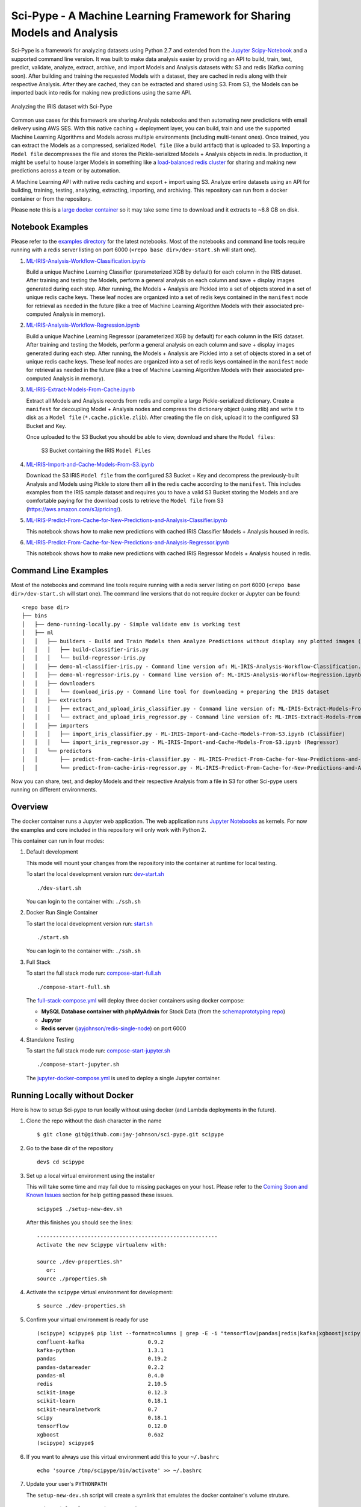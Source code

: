 =======================================================================
Sci-Pype - A Machine Learning Framework for Sharing Models and Analysis
=======================================================================

Sci-Pype is a framework for analyzing datasets using Python 2.7 and extended from the `Jupyter Scipy-Notebook`_ and a supported command line version. It was built to make data analysis easier by providing an API to build, train, test, predict, validate, analyze, extract, archive, and import Models and Analysis datasets with: S3 and redis (Kafka coming soon). After building and training the requested Models with a dataset, they are cached in redis along with their respective Analysis. After they are cached, they can be extracted and shared using S3. From S3, the Models can be imported back into redis for making new predictions using the same API. 

.. figure:: ./examples/images/v2/Scipype-Seaborn-Visuals.png
    :alt: Sci-Pype - A Machine Learning Framework for Sharing Models and Analysis
    :align: center
    
    Analyzing the IRIS dataset with Sci-Pype

Common use cases for this framework are sharing Analysis notebooks and then automating new predictions with email delivery using AWS SES. With this native caching + deployment layer, you can build, train and use the supported Machine Learning Algorithms and Models across multiple environments (including multi-tenant ones). Once trained, you can extract the Models as a compressed, serialized ``Model file`` (like a build artifact) that is uploaded to S3. Importing a ``Model file`` decompresses the file and stores the Pickle-serialized Models + Analysis objects in redis. In production, it might be useful to house larger Models in something like a `load-balanced redis cluster`_ for sharing and making new predictions across a team or by automation.

A Machine Learning API with native redis caching and export + import using S3. Analyze entire datasets using an API for building, training, testing, analyzing, extracting, importing, and archiving. This repository can run from a docker container or from the repository. 

Please note this is a `large docker container`_ so it may take some time to download and it extracts to ~6.8 GB on disk.

.. _Jupyter Scipy-Notebook: https://github.com/jupyter/docker-stacks/tree/master/scipy-notebook
.. _load-balanced redis cluster: https://github.com/jay-johnson/docker-redis-haproxy-cluster
.. _large docker container: https://hub.docker.com/r/jayjohnson/jupyter/tags/

Notebook Examples
=================

Please refer to the `examples directory`_ for the latest notebooks. Most of the notebooks and command line tools require running with a redis server listing on port 6000 (``<repo base dir>/dev-start.sh`` will start one). 

.. _examples directory: https://github.com/jay-johnson/sci-pype/tree/master/examples

#.  `ML-IRIS-Analysis-Workflow-Classification.ipynb`_

    Build a unique Machine Learning Classifier (parameterized XGB by default) for each column in the IRIS dataset. After training and testing the Models, perform a general analysis on each column and save + display images generated during each step. After running, the Models + Analysis are Pickled into a set of objects stored in a set of unique redis cache keys. These leaf nodes are organized into a set of redis keys contained in the ``manifest`` node for retrieval as needed in the future (like a tree of Machine Learning Algorithm Models with their associated pre-computed Analysis in memory).

#.  `ML-IRIS-Analysis-Workflow-Regression.ipynb`_
    
    Build a unique Machine Learning Regressor (parameterized XGB by default) for each column in the IRIS dataset. After training and testing the Models, perform a general analysis on each column and save + display images generated during each step. After running, the Models + Analysis are Pickled into a set of objects stored in a set of unique redis cache keys. These leaf nodes are organized into a set of redis keys contained in the ``manifest`` node for retrieval as needed in the future (like a tree of Machine Learning Algorithm Models with their associated pre-computed Analysis in memory).

#.  `ML-IRIS-Extract-Models-From-Cache.ipynb`_

    Extract all Models and Analysis records from redis and compile a large Pickle-serialized dictionary. Create a ``manifest`` for decoupling Model + Analysis nodes and compress the dictionary object (using zlib) and write it to disk as a ``Model file`` (``*.cache.pickle.zlib``). After creating the file on disk, upload it to the configured S3 Bucket and Key.
    
    Once uploaded to the S3 Bucket you should be able to view, download and share the ``Model files``:

    .. figure:: ./examples/images/scipype_s3_bucket_with_xgb_classifier_and_regressor_models_as_pickled_object_files.png

        S3 Bucket containing the IRIS ``Model Files``

#.  `ML-IRIS-Import-and-Cache-Models-From-S3.ipynb`_

    Download the S3 IRIS ``Model file`` from the configured S3 Bucket + Key and decompress the previously-built Analysis and Models using Pickle to store them all in the redis cache according to the ``manifest``. This includes examples from the IRIS sample dataset and requires you to have a valid S3 Bucket storing the Models and are comfortable paying for the download costs to retrieve the ``Model file`` from S3 (https://aws.amazon.com/s3/pricing/).

#.  `ML-IRIS-Predict-From-Cache-for-New-Predictions-and-Analysis-Classifier.ipynb`_

    This notebook shows how to make new predictions with cached IRIS Classifier Models + Analysis housed in redis. 
    
#.  `ML-IRIS-Predict-From-Cache-for-New-Predictions-and-Analysis-Regressor.ipynb`_

    This notebook shows how to make new predictions with cached IRIS Regressor Models + Analysis housed in redis. 
    

Command Line Examples
=====================

Most of the notebooks and command line tools require running with a redis server listing on port 6000 (``<repo base dir>/dev-start.sh`` will start one). The command line versions that do not require docker or Jupyter can be found:

::
    
    <repo base dir>
    ├── bins
    │   ├── demo-running-locally.py - Simple validate env is working test
    │   ├── ml
    │   │   ├── builders - Build and Train Models then Analyze Predictions without display any plotted images (automation examples)
    │   │   │   ├── build-classifier-iris.py
    │   │   │   └── build-regressor-iris.py
    │   │   ├── demo-ml-classifier-iris.py - Command line version of: ML-IRIS-Analysis-Workflow-Classification.ipynb
    │   │   ├── demo-ml-regressor-iris.py - Command line version of: ML-IRIS-Analysis-Workflow-Regression.ipynb
    │   │   ├── downloaders
    │   │   │   └── download_iris.py - Command line tool for downloading + preparing the IRIS dataset
    │   │   ├── extractors
    │   │   │   ├── extract_and_upload_iris_classifier.py - Command line version of: ML-IRIS-Extract-Models-From-Cache.ipynb (Classifier)
    │   │   │   └── extract_and_upload_iris_regressor.py - Command line version of: ML-IRIS-Extract-Models-From-Cache.ipynb (Regressor)
    │   │   ├── importers
    │   │   │   ├── import_iris_classifier.py - ML-IRIS-Import-and-Cache-Models-From-S3.ipynb (Classifier)
    │   │   │   └── import_iris_regressor.py - ML-IRIS-Import-and-Cache-Models-From-S3.ipynb (Regressor)
    │   │   └── predictors
    │   │       ├── predict-from-cache-iris-classifier.py - ML-IRIS-Predict-From-Cache-for-New-Predictions-and-Analysis-Classifier.ipynb (Classifier)
    │   │       └── predict-from-cache-iris-regressor.py - ML-IRIS-Predict-From-Cache-for-New-Predictions-and-Analysis-Regressor.ipynb (Regressor)



Now you can share, test, and deploy Models  and their respective Analysis from a file in S3 for other Sci-pype users running on different environments.

.. _ML-IRIS-Analysis-Workflow-Classification.ipynb: ./examples/ML-IRIS-Analysis-Workflow-Classification.ipynb
.. _ML-IRIS-Analysis-Workflow-Regression.ipynb: ./examples/ML-IRIS-Analysis-Workflow-Regression.ipynb
.. _ML-IRIS-Extract-Models-From-Cache.ipynb: ./examples/ML-IRIS-Extract-Models-From-Cache.ipynb
.. _ML-IRIS-Import-and-Cache-Models-From-S3.ipynb: ./examples/ML-IRIS-Import-and-Cache-Models-From-S3.ipynb
.. _ML-IRIS-Predict-From-Cache-for-New-Predictions-and-Analysis-Classifier.ipynb: ./examples/ML-Predict-IRIS-Classifier-From-Cache.ipnyb_
.. _ML-IRIS-Predict-From-Cache-for-New-Predictions-and-Analysis-Regressor.ipynb: ./examples/ML-IRIS-Predict-From-Cache-for-New-Predictions-and-Analysis-Regressor.ipynb


Overview
========

The docker container runs a Jupyter web application. The web application runs `Jupyter Notebooks`_ as kernels. For now the examples and core included in this repository will only work with Python 2.

.. _Jupyter Notebooks: http://jupyter-notebook.readthedocs.io/en/latest/

This container can run in four modes:

#.  Default development

    This mode will mount your changes from the repository into the container at runtime for local testing.

    To start the local development version run: dev-start.sh_

    ::

        ./dev-start.sh

    You can login to the container with: ``./ssh.sh``
    
    .. _dev-start.sh: https://github.com/jay-johnson/sci-pype/blob/s3_and_machine_learning_api/dev-start.sh

#.  Docker Run Single Container

    To start the local development version run: start.sh_

    ::

        ./start.sh

    You can login to the container with: ``./ssh.sh``
    
    .. _start.sh: https://github.com/jay-johnson/sci-pype/blob/master/start.sh

#.  Full Stack

    To start the full stack mode run: compose-start-full.sh_
    
    ::

        ./compose-start-full.sh

    The full-stack-compose.yml_ will deploy three docker containers using docker compose:
    
    - **MySQL Database container with phpMyAdmin** for Stock Data (from the `schemaprototyping repo`_) 
    - **Jupyter**
    - **Redis server** (`jayjohnson/redis-single-node`_) on port 6000
    
    .. _compose-start-full.sh: https://github.com/jay-johnson/sci-pype/blob/master/compose-start-full.sh
    .. _full-stack-compose.yml: https://github.com/jay-johnson/sci-pype/blob/master/full-stack-compose.yml
    .. _schemaprototyping repo: https://github.com/jay-johnson/docker-schema-prototyping-with-mysql
    .. _jayjohnson/redis-single-node: https://hub.docker.com/r/jayjohnson/redis-single-node

#.  Standalone Testing
    
    To start the full stack mode run: compose-start-jupyter.sh_

    ::

        ./compose-start-jupyter.sh

    The jupyter-docker-compose.yml_ is used to deploy a single Jupyter container.

    .. _compose-start-jupyter.sh: https://github.com/jay-johnson/sci-pype/blob/master/compose-start-jupyter.sh
    .. _jupyter-docker-compose.yml: https://github.com/jay-johnson/sci-pype/blob/master/jupyter-docker-compose.yml

Running Locally without Docker
==============================

Here is how to setup Sci-pype to run locally without using docker (and Lambda deployments in the future).

#.  Clone the repo without the dash character in the name

    ::

        $ git clone git@github.com:jay-johnson/sci-pype.git scipype

#.  Go to the base dir of the repository

    ::

        dev$ cd scipype

#.  Set up a local virtual environment using the installer

    This will take some time and may fail due to missing packages on your host. Please refer to the `Coming Soon and Known Issues`_ section for help getting passed these issues.

    ::
    
        scipype$ ./setup-new-dev.sh

    After this finishes you should see the lines:

    ::

        ---------------------------------------------------------
        Activate the new Scipype virtualenv with:
        
        source ./dev-properties.sh"
           or:
        source ./properties.sh

#.  Activate the ``scipype`` virtual environment for development:

    ::

        $ source ./dev-properties.sh

#.  Confirm your virtual environment is ready for use

    ::

        (scipype) scipype$ pip list --format=columns | grep -E -i "tensorflow|pandas|redis|kafka|xgboost|scipy|scikit"
        confluent-kafka                    0.9.2                                                 
        kafka-python                       1.3.1                                                 
        pandas                             0.19.2                                                
        pandas-datareader                  0.2.2                                                 
        pandas-ml                          0.4.0                                                 
        redis                              2.10.5                                                
        scikit-image                       0.12.3                                                
        scikit-learn                       0.18.1                                                
        scikit-neuralnetwork               0.7                                                   
        scipy                              0.18.1                                                
        tensorflow                         0.12.0                                                
        xgboost                            0.6a2                                                 
        (scipype) scipype$ 

#.  If you want to always use this virtual environment add this to your ``~/.bashrc``

    ::

        echo 'source /tmp/scipype/bin/activate' >> ~/.bashrc

#.  Update your user's ``PYTHONPATH``

    The ``setup-new-dev.sh`` script will create a symlink that emulates the docker container's volume struture.

    ::

        scipype$ ls -l /opt/ | grep work
        lrwxrwxrwx  1 driver driver   32 Jan  2 15:56 work -> /home/driver/dev/scipype
        scipype$ 

    To run the Python 2 source code without being inside the docker container, you will need to add these lines to your ``~/.bashrc`` to automatically setup the Python 2 pathing to find the repository's ``src`` directory just like the docker container.

    ::

        if [[ "${PYTHONPATH}" == "" ]]; then
            export PYTHONPATH=/opt/work
        else
            export PYTHONPATH=${PYTHONPATH}:/opt/work
        fi


#.  Confirm the Demo downloader works in the Virtual Environment

    Please note: this assumes running from a new terminal to validate the virtual environment activation

    Activate it

    ::

        scipype$ source ./properties.sh

    Run the Demo

    ::

        (scipype) scipype$ ./bins/demo-running-locally.py 
        Downloading(SPY) Dates[Jan, 02 2016 - Jan, 02 2017]
        Storing CSV File(/opt/scipype/data/src/spy.csv)
        Done Downloading CSV for Ticker(SPY)
        Success File exists: /opt/scipype/data/src/spy.csv

    Deactivate it

    ::

        (scipype) scipype$ deactivate 
        scipype$ 


#.  If you want to automatically load the full Scipype environment ``properties.sh`` for any new shell terminal add this to your user's ``~/.bashrc``

    ::

        echo 'source /opt/work/properties.sh' >> ~/.bashrc


.. _Coming Soon and Known Issues: https://github.com/jay-johnson/sci-pype/blob/master/README.rst#coming-soon-and-known-issues

Previous Examples
=================

Version 1 Examples:
-------------------

#.  `example-core-demo.ipynb`_ 

    How to use the python core from a Jupyter notebook. It also shows how to debug the JSON application configs which are used to connect to external database(s) and redis server(s).
    
    .. figure:: https://jaypjohnson.com/_images/image_2016-08-01_core-integration.png

#.  `example-spy-downloader.ipynb`_

    **Jupyter + Downloading the SPY Pricing Data**

    Download the SPY ETF Pricing Data from Google Finance and store it in the shared ``ENV_PYTHON_SRC_DIR`` directory that is mounted from the host and into the Jupyter container. It uses a script that `downloads the SPY daily pricing data as a csv file`_.

    .. figure:: https://jaypjohnson.com/_images/image_2016-08-01_download-spy-pricing-data.png

#.  `example-plot-stock-data.ipynb`_

    **Download SPY and use Pandas + Matlab to Plot Pricing by the Close**

    This shows how to download the SPY daily prices from Google Finance as a csv then load it using Pandas for plotting on the Close prices with Matlab.

    .. figure:: https://jaypjohnson.com/_images/image_2016-08-01_plot-spy-by-close-prices.png

#.  `example-redis-cache-demo.ipynb`_

    **Building a Jupyter + Redis Data Pipeline**

    This extends the previous SPY pricing demo and publishes + retreives the pricing data by using a targeted ``CACHE`` redis server (that runs inside the Jupyter container). It stores the Pandas dataframe as JSON in the ``LATEST_SPY_DAILY_STICKS`` redis key.

    .. figure:: https://jaypjohnson.com/_images/image_2016-08-01_redis-data-pipeline-with-spy-prices.png

#.  `example-db-extract-and-cache.ipynb`_

    **Building a Jupyter + MySQL + Redis Data Pipeline**

    This requires running the **Full Stack** which uses the https://github.com/jay-johnson/sci-pype/blob/master/full-stack-compose.yml to deploy three docker containers on the same host:
    
    - MySQL (https://hub.docker.com/r/jayjohnson/schemaprototyping/)
    - Jupyter (https://hub.docker.com/r/jayjohnson/jupyter/)
    - Redis (https://hub.docker.com/r/jayjohnson/redis-single-node/)

    **How it works**

    .. figure:: https://jaypjohnson.com/_images/image_2016-08-01_using-jupyter-for-stock-analysis.png

    1. Extract the IBM stock data from the MySQL dataset and store it as a csv inside the **/opt/work/data/src/ibm.csv** file
    2. Load the IBM pricing data with Pandas
    3. Plot the pricing data with Matlab
    4. Publish the Pandas Dataframe as JSON to Redis
    5. Retrieve the Pandas Dataframe from Redis
    6. Test the cached pricing data exists outside the Jupyter container with:

        ::

            $ ./redis.sh 
            SSH-ing into Docker image(redis-server)
            [root@redis-server container]# redis-cli -h localhost -p 6000
            localhost:6000> LRANGE LATEST_IBM_DAILY_STICKS 0 0
            1) "(dp0\nS'Data'\np1\nS'{\"Date\":{\"49\":971136000000,\"48\":971049600000,\"47\":970790400000,\"46\":970704000000,\"45\":970617600000,\"44\":970531200000,\"43\":970444800000,\"42\":970185600000,\"41\":970099200000,\"40\":970012800000,\"39\":969926400000,\"38\":969

             ... removed for docs ... 

            localhost:6000> exit
            [root@redis-server container]# exit
            exit
            $

#.  `example-slack-debugging.ipynb`_

    **Jupyter + Slack Driven Development**

    This example shows how environment variables allow the python core to publish a message into Slack to notify the associated user with a message containing the line number and source code that threw the exception.

    .. figure:: https://jaypjohnson.com/_images/image_2016-08-01_slack-debugging.png

    .. _example-core-demo.ipynb: https://github.com/jay-johnson/sci-pype/blob/master/examples/example-core-demo.ipynb
    .. _example-slack-debugging.ipynb: https://github.com/jay-johnson/sci-pype/blob/master/examples/example-slack-debugging.ipynb
    .. _example-spy-downloader.ipynb: https://github.com/jay-johnson/sci-pype/blob/master/examples/example-spy-downloader.ipynb
    .. _example-plot-stock-data.ipynb: https://github.com/jay-johnson/sci-pype/blob/master/examples/example-plot-stock-data.ipynb
    .. _example-redis-cache-demo.ipynb: https://github.com/jay-johnson/sci-pype/blob/master/examples/example-redis-cache-demo.ipynb
    .. _example-db-extract-and-cache.ipynb: https://github.com/jay-johnson/sci-pype/blob/master/examples/example-db-extract-and-cache.ipynb
    .. _downloads the SPY daily pricing data as a csv file: https://github.com/jay-johnson/sci-pype/blob/master/bins/download-spy-csv.py


Components
==========

#.  Python 2 Core

    The PyCore_ uses a `JSON config file`_ for connecting to `redis servers`_ and `configurable databases`_ (MySQL and Postgres) using SQLAlchemy. It has only been tested with the Python 2.7 kernel.

    .. _PyCore: https://github.com/jay-johnson/sci-pype/blob/master/src/pycore.py
    .. _JSON config file: https://github.com/jay-johnson/sci-pype/blob/master/configs/jupyter.json
    .. _redis servers: https://github.com/jay-johnson/sci-pype/blob/master/configs/redis.json
    .. _configurable databases: https://github.com/jay-johnson/sci-pype/blob/master/configs/db.json

#.  Local Redis Server

    When starting the container with ``ENV_DEPLOYMENT_TYPE`` set to anything not ``JustDB``, the container will start a local redis server inside the container on port ``6000`` for iterating on your pipeline analysis, Model deployment and caching strategies.

#.  Loading Database and Redis Applications

    By default the `jupyter.json`_ config supports multiple environments for integrating notebooks with external resources. Here is table on what they define:

    +-----------+---------------------------------------------------+-----------------------+-----------------------+
    | Name      | Purpose                                           | Redis Applications    | Database Applications | 
    +===========+===================================================+=======================+=======================+
    | Local     | Use the internal redis server with the stock db   | `local-redis.json`_   | `db.json`_            |
    +-----------+---------------------------------------------------+-----------------------+-----------------------+
    | NoApps    | Run the core without redis servers or databases   | `empty-redis.json`_   | `empty-db.json`_      |
    +-----------+---------------------------------------------------+-----------------------+-----------------------+
    | JustRedis | Run with just the redis servers and no databases  | `local-redis.json`_   | `empty-db.json`_      |
    +-----------+---------------------------------------------------+-----------------------+-----------------------+
    | JustDB    | Run without redis servers and load the databases  | `empty-redis.json`_   | `db.json`_            |
    +-----------+---------------------------------------------------+-----------------------+-----------------------+
    | Test      | Connect to external redis servers and databases   | `redis.json`_         | `db.json`_            |
    +-----------+---------------------------------------------------+-----------------------+-----------------------+
    | Live      | Connect to external redis servers and databases   | `redis.json`_         | `db.json`_            |
    +-----------+---------------------------------------------------+-----------------------+-----------------------+

    Inside a notebook you can target a different environment before loading the core with:

    - Changing to the **JustRedis** Environment:

        ::
            
            import os
            os.environ["ENV_DEPLOYMENT_TYPE"] = "JustRedis"
            core = PyCore()

    - Changing to the **NoApps** Environment:

        ::
            
            import os
            os.environ["ENV_DEPLOYMENT_TYPE"] = "NoApps"
            core = PyCore()

    .. _jupyter.json: https://github.com/jay-johnson/sci-pype/blob/master/configs/jupyter.json
    .. _local-redis.json: https://github.com/jay-johnson/sci-pype/blob/master/configs/local-redis.json
    .. _redis.json: https://github.com/jay-johnson/sci-pype/blob/master/configs/redis.json
    .. _db.json: https://github.com/jay-johnson/sci-pype/blob/master/configs/db.json
    .. _empty-redis.json: https://github.com/jay-johnson/sci-pype/blob/master/configs/empty-redis.json
    .. _empty-db.json: https://github.com/jay-johnson/sci-pype/blob/master/configs/empty-db.json

#.  Customize the Jupyter Container Lifecycle

    The following environment variables can be used for defining pre-start, start, and post-start Jupyter actions as needed.

    +---------------------------+-----------------------------------------------+--------------------------------------------+
    | Environment Variable      | Default Value                                 | Purpose                                    |
    +===========================+===============================================+============================================+
    | **ENV_PRESTART_SCRIPT**   | `/opt/containerfiles/pre-start-notebook.sh`_  | Run custom actions before starting Jupyter |
    +---------------------------+-----------------------------------------------+--------------------------------------------+
    | **ENV_START_SCRIPT**      | `/opt/containerfiles/start-notebook.sh`_      | Start Jupyter                              |
    +---------------------------+-----------------------------------------------+--------------------------------------------+
    | **ENV_POSTSTART_SCRIPT**  | `/opt/containerfiles/post-start-notebook.sh`_ | Run custom actions after starting Jupyter  |
    +---------------------------+-----------------------------------------------+--------------------------------------------+

    .. _/opt/containerfiles/pre-start-notebook.sh: https://github.com/jay-johnson/sci-pype/blob/master/containerfiles/pre-start-notebook.sh
    .. _/opt/containerfiles/start-notebook.sh: https://github.com/jay-johnson/sci-pype/blob/master/containerfiles/start-notebook.sh
    .. _/opt/containerfiles/post-start-notebook.sh: https://github.com/jay-johnson/sci-pype/blob/master/containerfiles/post-start-notebook.sh

#.  Slack Debugging

    The core supports publishing exceptions into Slack based off the environment variables passed in using docker or docker compose.

#.  Tracking Installed Dependencies for Notebook Sharing

    This docker container uses these files for tracking Python 2 and Python 3 pips:

    - /opt/work/pips/python2-requirements.txt

    - /opt/work/pips/python3-requirements.txt

#.  Shared Volumes

    These are the mounted volumes and directories that can be changed as needed. Also the core uses them as environment variables.

    +-------------------------------+---------------------------+-----------------------------------------------------------+
    | Host Mount                    | Container Mount           | Purpose                                                   |
    +===============================+===========================+===========================================================+
    | **/opt/project**              | /opt/project              | Sharing a project from the host machine                   |
    +-------------------------------+---------------------------+-----------------------------------------------------------+
    | **/opt/work/data**            | /opt/work/data            | Sharing a common data dir between host and containers     |
    +-------------------------------+---------------------------+-----------------------------------------------------------+
    | **/opt/work/data/src**        | /opt/work/data/src        | Passing data source files into the container              |
    +-------------------------------+---------------------------+-----------------------------------------------------------+
    | **/opt/work/data/dst**        | /opt/work/data/dst        | Passing processed data files outside the container        |
    +-------------------------------+---------------------------+-----------------------------------------------------------+
    | **/opt/work/data/bin**        | /opt/work/data/bin        | Exchanging data binaries from the host into the container |
    +-------------------------------+---------------------------+-----------------------------------------------------------+
    | **/opt/work/data/synthesize** | /opt/work/data/synthesize | Sharing files used for synthesizing data                  |
    +-------------------------------+---------------------------+-----------------------------------------------------------+
    | **/opt/work/data/tidy**       | /opt/work/data/tidy       | Sharing files used to tidy and marshall data              |
    +-------------------------------+---------------------------+-----------------------------------------------------------+
    | **/opt/work/data/analyze**    | /opt/work/data/analyze    | Sharing files used for data analysis and processing       |
    +-------------------------------+---------------------------+-----------------------------------------------------------+
    | **/opt/work/data/output**     | /opt/work/data/output     | Sharing processed files and analyzed output               |
    +-------------------------------+---------------------------+-----------------------------------------------------------+

Getting Started
===============

Local Jupyter
-------------

#.  Start the Container in Local development mode

    ::

        $ ./start.sh 
        Starting new Docker image(docker.io/jayjohnson/jupyter)
        4275447ef6a3aa06fb06097837deeb202bd80b15969a9c1269a5ee042d8df13d
        $ 

#.  Browse to the local Jupyter website

    http://localhost:82/

Full Stack
----------

The full-stack-compose.yml_ patches the Jupyter and redis containers to ensure the MySQL database is listening on port 3306 before starting. It does this by defining a custom `entrypoint`_ wrapper for each in the `wait-for-its tools`_ directory.

.. _full-stack-compose.yml: https://github.com/jay-johnson/sci-pype/blob/master/full-stack-compose.yml
.. _entrypoint: https://github.com/jay-johnson/sci-pype/blob/master/full-stack-compose.yml#L25
.. _wait-for-its tools: https://github.com/jay-johnson/sci-pype/tree/master/wait-for-its

#.  Start the Composition

    This can take around 20 seconds for MySQL to set up the seed pricing records, and it requires assigning the shared data directory permissions for read/write access from inside the Jupyter container.

    ::

        $ ./compose-start-full.sh 
        Before starting changing permissions with:
           chown -R driver:users /opt/work/data/*
        [sudo] password for driver: 
        Starting Composition: full-stack-compose.yml
        Starting stocksdb
        Starting jupyter
        Starting redis-server
        Done
        $ 

#.  Check the Composition

    ::

        $ docker ps
        CONTAINER ID        IMAGE                                COMMAND                  CREATED             STATUS              PORTS                                        NAMES
        1fd9bd22987f        jayjohnson/redis-single-node:1.0.0   "/wait-for-its/redis-"   12 minutes ago      Up 25 seconds       0.0.0.0:6000->6000/tcp                       redis-server
        2bcb6b8d2994        jayjohnson/jupyter:1.0.0             "/wait-for-its/jupyte"   12 minutes ago      Up 25 seconds       0.0.0.0:8888->8888/tcp                       jupyter
        b7bce846b9af        jayjohnson/schemaprototyping:1.0.0   "/root/start_containe"   25 minutes ago      Up 25 seconds       0.0.0.0:81->80/tcp, 0.0.0.0:3307->3306/tcp   stocksdb
        $

    - Optional - Login to the database container

    ::

        $ ./db.ssh 
        SSH-ing into Docker image(stocksdb)
        [root@stocksdb db-loaders]# ps auwwx | grep mysql | grep -v grep
        root        28  0.0  0.0  11648  2752 ?        S    17:00   0:00 /bin/sh /usr/bin/mysqld_safe
        mysql      656  1.3 12.0 1279736 474276 ?      Sl   17:00   0:01 /usr/sbin/mysqld --basedir=/usr --datadir=/var/lib/mysql --plugin-dir=/usr/lib64/mysql/plugin --user=mysql --log-error=/var/log/mysql/error.log --pid-file=/var/lib/mysql/mysqld.pid --socket=/var/lib/mysql/mysqld.sock --port=3306
        [root@stocksdb db-loaders]# exit

    View the Stocks Database with phpMyAdmin: http://localhost:81/phpmyadmin/sql.php?db=stocks&table=stocks

    .. note:: By default the login to this sample db is: ``dbadmin`` / ``dbadmin123`` which can be configured in the db.env_

    .. _db.env: https://github.com/jay-johnson/sci-pype/blob/master/test/db.env#L6-L7

    - Optional - Login to the Redis container

    ::
      
        $ ./redis.sh 
        SSH-ing into Docker image(redis-server)
        [root@redis-server container]# ps auwwx | grep redis
        root         1  0.0  0.0  11644  2616 ?        Ss   17:00   0:00 bash /wait-for-its/redis-wait-for-it.sh
        root        28  0.0  0.2 114800 11208 ?        Ss   17:00   0:00 /usr/bin/python /usr/bin/supervisord -c /etc/supervisor.d/rediscluster.ini
        root        30  0.3  0.0  37268  3720 ?        Sl   17:00   0:00 redis-server *:6000
        root        47  0.0  0.0   9044   892 ?        S+   17:02   0:00 grep --color=auto redis
        [root@redis-server container]# exit

    - Optional - Login to the Jupyter container

    ::

        $ ./ssh.sh 
        SSH-ing into Docker image(jupyter)
        jovyan:/opt/work$ ps auwwx | grep jupyter
        jovyan       1  0.0  0.0  13244  2908 ?        Ss   17:00   0:00 bash /wait-for-its/jupyter-wait-for-it.sh
        jovyan      38  0.3  1.2 180564 48068 ?        S    17:00   0:00 /opt/conda/bin/python /opt/conda/bin/jupyter-notebook
        jovyan:/opt/work$ exit

#.  Run the Database Extraction Jupyter Demo

    Open the notebook with this url: http://localhost:82/notebooks/examples/example-db-extract-and-cache.ipynb

#.  Click the **Run** Button
    
    This example will connect to the ``stocksdb`` MySQL container and pull 50 records from IBM's pricing data. It will then render plot lines for Open, Close, High, and Low using Pandas and Matlab. Next it will cache the IBM records in the ``redis-server`` container and then verify those records were cached correctly by retrieving it again.

#.  From outside the Jupyter container confirm the redis key holds the processed IBM data
        
    ::

        $ ./redis.sh 
        SSH-ing into Docker image(redis-server)
        [root@redis-server container]# redis-cli -h localhost -p 6000
        localhost:6000> LRANGE LATEST_IBM_DAILY_STICKS 0 0
        1) "(dp0\nS'Data'\np1\nS'{\"Date\":{\"49\":971136000000,\"48\":971049600000,\"47\":970790400000,\"46\":970704000000,\"45\":970617600000,\"44\":970531200000,\"43\":970444800000,\"42\":970185600000,\"41\":970099200000,\"40\":970012800000,\"39\":969926400000,\"38\":969

         ... removed for docs ... 

        localhost:6000> exit
        [root@redis-server container]# exit
        exit
        $

#.  Stop the Composition

    ::
        
        $ ./compose-stop-full.sh 
        Stopping Composition: full-stack-compose.yml
        Stopping redis-server ... done
        Stopping jupyter ... done
        Stopping stocksdb ... done
        Done
        $

Standalone
----------

#.  Start Standalone

    Start the standalone Jupyter container using the `jupyter-docker-compose.yml`_ file. This compose file requires access to ``/opt/work/data`` host directory like the Full Stack version for sharing files between the container and the host.

    ::

        $ ./compose-start-jupyter.sh 
        Before starting changing permissions with:
           chown -R driver:users /opt/work/data/*
        [sudo] password for driver: 
        Starting Composition: jupyter-docker-compose.yml
        Starting jupyter
        Done
        $

#.  Stop Standalone

    Stop the standalone Jupyter composition with:

    ::

        $ ./compose-stop-jupyter.sh 
        Stopping Composition: jupyter-docker-compose.yml
        Stopping jupyter ... done
        Done
        $

Deleting the Containers 
-----------------------

Remove the containers with the command:

    ::
    
        $ docker rm jupyter redis-server stocksdb
        jupyter
        redis-server
        stocksdb
        $ 

Delete them from the host with: 

    ::

        $ docker rmi jayjohnson/schemaprototyping
        $ docker rmi jayjohnson/jupyter
        $ docker rmi jayjohnson/redis-single-node


Sharing between the Host and the Jupyter Container
--------------------------------------------------

By default, the host will have this directory structure available for passing files in and out of the container:

::

    $ tree /opt/work
    /opt/work
    └── data
        ├── analyze
        ├── bin
        ├── dst
        ├── output
        ├── src
        │   └── spy.csv
        ├── synthesize
        └── tidy

    8 directories, 1 file

From inside the container here is where the directories are mapped:

::

    $ ./ssh.sh 
    SSH-ing into Docker image(jupyter)
    driver:/opt/work$ tree data/
    data/
    ├── analyze
    ├── bin
    ├── dst
    ├── output
    ├── src
    │   └── spy.csv
    ├── synthesize
    └── tidy

    7 directories, 1 file

Coming Soon and Known Issues
============================

#.  Missing xattr.h
    
    If you see this error:

    ::

        xattr.c:29:24: fatal error: attr/xattr.h: No such file or directory

    Install RPM:

    ::
        
        sudo yum install -y libattr-devel

    Install Deb:

    ::

        sudo apt-get install -y libattr1-dev

    Retry the install

#.  Local Install Confluent:

    If you're trying to setup the local development environment and missing the kafka headers:

    ::

        In file included from confluent_kafka/src/confluent_kafka.c:17:0:
        confluent_kafka/src/confluent_kafka.h:21:32: fatal error: librdkafka/rdkafka.h: No such file or directory
        #include <librdkafka/rdkafka.h>

    Please install Kafka by adding their repository and then installing: 
    
    ::
    
        $ sudo yum install confluent-platform-oss-2.11
        $ sudo yum install librdkafka1 librdkafka-devel

    Official RPM Guide: http://docs.confluent.io/3.1.1/installation.html#rpm-packages-via-yum

    Official DEB Guide: http://docs.confluent.io/3.1.1/installation.html#deb-packages-via-apt

    For ``Fedora 24/RHEL 7/CentOS 7`` users here's a tool to help:
    
    ::
        
        scipype/python2$ sudo ./install_confluent_platform.sh

#.  Install PyQt4 for ``ImportError: No module named PyQt4`` errors:

	::

		(python2) jovyan:/opt/work/bins$ conda install -y pyqt=4.11
		Fetching package metadata .........
		Solving package specifications: ..........

		Package plan for installation in environment /opt/conda/envs/python2:

		The following packages will be downloaded:

			package                    |            build
			---------------------------|-----------------
			qt-4.8.7                   |                3        31.3 MB  conda-forge
			pyqt-4.11.4                |           py27_2         3.5 MB  conda-forge
			------------------------------------------------------------
												Total:        34.8 MB

		The following NEW packages will be INSTALLED:

			pyqt: 4.11.4-py27_2 conda-forge
			qt:   4.8.7-3       conda-forge (copy)

		Pruning fetched packages from the cache ...
		Fetching packages ...
		qt-4.8.7-3.tar 100% |##########################################################################################################################################| Time: 0:00:06   5.23 MB/s
		pyqt-4.11.4-py 100% |##########################################################################################################################################| Time: 0:00:02   1.28 MB/s
		Extracting packages ...
		[      COMPLETE      ]|#############################################################################################################################################################| 100%
		Linking packages ...
		[      COMPLETE      ]|#############################################################################################################################################################| 100%


	Now try running a script from the shell:

	::

		(python2) jovyan:/opt/work/bins$ ./download-spy-csv.py 
		Downloading(SPY) Dates[Jan, 02 2016 - Jan, 02 2017]
		Storing CSV File(/opt/work/data/src/spy.csv)
		Done Downloading CSV for Ticker(SPY)
		Success File exists: /opt/work/data/src/spy.csv
		(python2) jovyan:/opt/work/bins$ 

#.  How to build a customized Python Core mounted from outside the Jupyter container

#.  Fixing the docker compose networking so the stocksdb container does not need to know the compose-generated docker network.

    Right now it is defing the `sci-pype_datapype`_ as the expected docker network. This may not work on older versions of docker.
    
    .. _sci-pype_datapype: https://github.com/jay-johnson/sci-pype/blob/master/test/db.env#L1

#.  Building Jupyter containers that are smaller and only run one kernel to reduce the overall size of the image

#.  Testing on an older docker version

    This was tested with ``1.12.0``

    ::
        
        $ docker -v
        Docker version 1.12.0, build 8eab29e
        $

#.  Setting up the Jupyter wait-for-it to ensure the stocks database is loaded before starting...not just the port is up

    For now just shutdown the notebook kernel if you see an error related to the stocks database not being there when running the full stack.

Coming Soon
===========

-   Examples for using the Timestamp Forecasting API

-   Post Processing Event API support

-   Confluent Kafka integration notebooks (the python client is already installed in the virtual env and docker container https://github.com/confluentinc/confluent-kafka-python)

-   PySpark integration notebooks

-   Tensorflow integration notebooks

-   Adding more support and optional third-party mounting for customized Machine Learning Algorithms (like https://github.com/pandas-ml/pandas-ml)

-   Odo (http://odo.readthedocs.io/en/latest/) examples 

-   Lambda deployment integration (http://docs.aws.amazon.com/lambda/latest/dg/lambda-python-how-to-create-deployment-package.html) and likely FPM (https://github.com/jordansissel/fpm) for package building.

License
=======

This project is not related to SciPy.org or the scipy library. It was originally built for exchanging and loading datasets using Redis for creating near-realtime data pipelines for streaming analysis (like a scientific pypeline).

This repo is Apache 2.0 License: https://github.com/jay-johnson/sci-pype/blob/master/LICENSE

Jupyter - BSD: https://github.com/jupyter/jupyter/blob/master/LICENSE

Please refer to the Conda Licenses for individual Python libraries: https://docs.continuum.io/anaconda/pkg-docs

Redis - https://redis.io/topics/license

zlib - https://opensource.org/licenses/zlib-license.php


